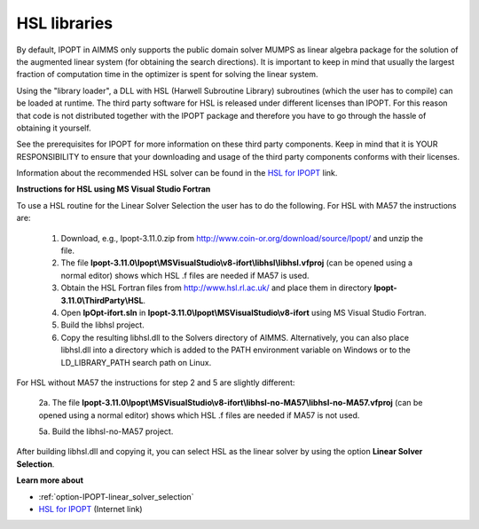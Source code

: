 

.. _HSL_libraries:


HSL libraries
=============

By default, IPOPT in AIMMS only supports the public domain solver MUMPS as linear algebra package for the solution of the augmented linear system (for obtaining the search directions). It is important to keep in mind that usually the largest fraction of computation time in the optimizer is spent for solving the linear system.



Using the "library loader", a DLL with HSL (Harwell Subroutine Library) subroutines (which the user has to compile) can be loaded at runtime. The third party software for HSL is released under different licenses than IPOPT. For this reason that code is not distributed together with the IPOPT package and therefore you have to go through the hassle of obtaining it yourself.



See the prerequisites for IPOPT for more information on these third party components. Keep in mind that it is YOUR RESPONSIBILITY to ensure that your downloading and usage of the third party components conforms with their licenses.



Information about the recommended HSL solver can be found in the `HSL for IPOPT <https://licences.stfc.ac.uk/product/coin-hsl>`_ link.



**Instructions for HSL using MS Visual Studio Fortran** 

To use a HSL routine for the Linear Solver Selection the user has to do the following. For HSL with MA57 the instructions are:



    1.	Download, e.g., Ipopt-3.11.0.zip from `http://www.coin-or.org/download/source/Ipopt/ <https://www.coin-or.org/download/source/Ipopt/>`_ and unzip the file.

    2.	The file **Ipopt-3.11.0\\Ipopt\\MSVisualStudio\\v8-ifort\\libhsl\\libhsl.vfproj** (can be opened using a normal editor) shows which HSL .f files are needed if MA57 is used. 

    3.	Obtain the HSL Fortran files from `http://www.hsl.rl.ac.uk/ <https://www.hsl.rl.ac.uk/>`_ and place them in directory **Ipopt-3.11.0\\ThirdParty\\HSL**. 

    4.	Open **IpOpt-ifort.sln** in **Ipopt-3.11.0\\Ipopt\\MSVisualStudio\\v8-ifort** using MS Visual Studio Fortran.

    5.	Build the libhsl project. 

    6.	Copy the resulting libhsl.dll to the Solvers directory of AIMMS. Alternatively, you can also place libhsl.dll into a directory which is added to the PATH environment variable on Windows or to the LD_LIBRARY_PATH search path on Linux.


For HSL without MA57 the instructions for step 2 and 5 are slightly different:

    2a.	The file **Ipopt-3.11.0\\Ipopt\\MSVisualStudio\\v8-ifort\\libhsl-no-MA57\\libhsl-no-MA57.vfproj** (can be opened using a normal editor) shows which HSL .f files are needed if MA57 is not used. 

    5a.	Build the libhsl-no-MA57 project.


After building libhsl.dll and copying it, you can select HSL as the linear solver by using the option **Linear Solver Selection**.



**Learn more about** 

*	:ref:`option-IPOPT-linear_solver_selection` 
*	`HSL for IPOPT <https://licences.stfc.ac.uk/product/coin-hsl>`_ (Internet link)
